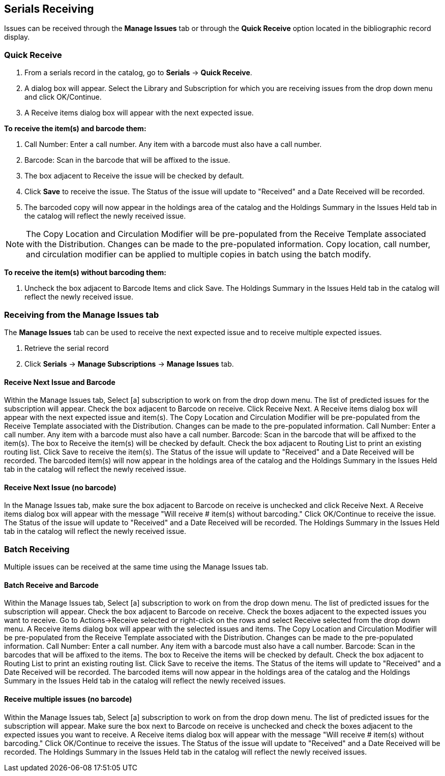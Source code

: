 Serials Receiving
-----------------

Issues can be received through the *Manage Issues* tab or through the *Quick Receive* option located in the bibliographic record display.

Quick Receive
~~~~~~~~~~~~~

. From a serials record in the catalog, go to *Serials* -> *Quick Receive*.
. A dialog box will appear. Select the Library and Subscription for which you are receiving issues from the drop down menu and click OK/Continue.
. A Receive items dialog box will appear with the next expected issue.

*To receive the item(s) and barcode them:*

. Call Number: Enter a call number. Any item with a barcode must also have a call number.
. Barcode: Scan in the barcode that will be affixed to the issue.
. The box adjacent to Receive the issue will be checked by default.
. Click *Save* to receive the issue. The Status of the issue will update to "Received" and a Date Received will be recorded.
. The barcoded copy will now appear in the holdings area of the catalog and the Holdings Summary in the Issues Held tab in the catalog will reflect the newly received issue.

NOTE: The Copy Location and Circulation Modifier will be pre-populated from the Receive Template associated with the Distribution. Changes can be made to the pre-populated information. Copy location, call number, and circulation modifier can be applied to multiple copies in batch using the batch modify.

*To receive the item(s) without barcoding them:*

. Uncheck the box adjacent to Barcode Items and click Save. The Holdings Summary in the Issues Held tab in the catalog will reflect the newly received issue.

Receiving from the Manage Issues tab
~~~~~~~~~~~~~~~~~~~~~~~~~~~~~~~~~~~~

The *Manage Issues* tab can be used to receive the next expected issue and to receive multiple expected issues.

. Retrieve the serial record
. Click *Serials* -> *Manage Subscriptions* -> *Manage Issues* tab.

Receive Next Issue and Barcode
^^^^^^^^^^^^^^^^^^^^^^^^^^^^^^

Within the Manage Issues tab, Select [a] subscription to work on from the drop down menu. The list of predicted issues for the subscription will appear.
Check the box adjacent to Barcode on receive.
Click Receive Next.
A Receive items dialog box will appear with the next expected issue and item(s).
The Copy Location and Circulation Modifier will be pre-populated from the Receive Template associated with the Distribution. Changes can be made to the pre-populated information.
Call Number: Enter a call number. Any item with a barcode must also have a call number.
Barcode: Scan in the barcode that will be affixed to the item(s).
The box to Receive the item(s) will be checked by default.
Check the box adjacent to Routing List to print an existing routing list.
Click Save to receive the item(s). The Status of the issue will update to "Received" and a Date Received will be recorded. The barcoded item(s) will now appear in the holdings area of the catalog and the Holdings Summary in the Issues Held tab in the catalog will reflect the newly received issue.

Receive Next Issue (no barcode)
^^^^^^^^^^^^^^^^^^^^^^^^^^^^^^^

In the Manage Issues tab, make sure the box adjacent to Barcode on receive is unchecked and click Receive Next.
A Receive items dialog box will appear with the message "Will receive # item(s) without barcoding."
Click OK/Continue to receive the issue. The Status of the issue will update to "Received" and a Date Received will be recorded. The Holdings Summary in the Issues Held tab in the catalog will reflect the newly received issue.

Batch Receiving
~~~~~~~~~~~~~~~
Multiple issues can be received at the same time using the Manage Issues tab.

Batch Receive and Barcode
^^^^^^^^^^^^^^^^^^^^^^^^^

Within the Manage Issues tab, Select [a] subscription to work on from the drop down menu. The list of predicted issues for the subscription will appear.
Check the box adjacent to Barcode on receive.
Check the boxes adjacent to the expected issues you want to receive.
Go to Actions→Receive selected or right-click on the rows and select Receive selected from the drop down menu.
A Receive items dialog box will appear with the selected issues and items.
The Copy Location and Circulation Modifier will be pre-populated from the Receive Template associated with the Distribution. Changes can be made to the pre-populated information.
Call Number: Enter a call number. Any item with a barcode must also have a call number.
Barcode: Scan in the barcodes that will be affixed to the items.
The box to Receive the items will be checked by default.
Check the box adjacent to Routing List to print an existing routing list.
Click Save to receive the items. The Status of the items will update to "Received" and a Date Received will be recorded. The barcoded items will now appear in the holdings area of the catalog and the Holdings Summary in the Issues Held tab in the catalog will reflect the newly received issues.


Receive multiple issues (no barcode)
^^^^^^^^^^^^^^^^^^^^^^^^^^^^^^^^^^^^

Within the Manage Issues tab, Select [a] subscription to work on from the drop down menu. The list of predicted issues for the subscription will appear.
Make sure the box next to Barcode on receive is unchecked and check the boxes adjacent to the expected issues you want to receive.
A Receive items dialog box will appear with the message "Will receive # item(s) without barcoding."
Click OK/Continue to receive the issues. The Status of the issue will update to "Received" and a Date Received will be recorded. The Holdings Summary in the Issues Held tab in the catalog will reflect the newly received issues.
